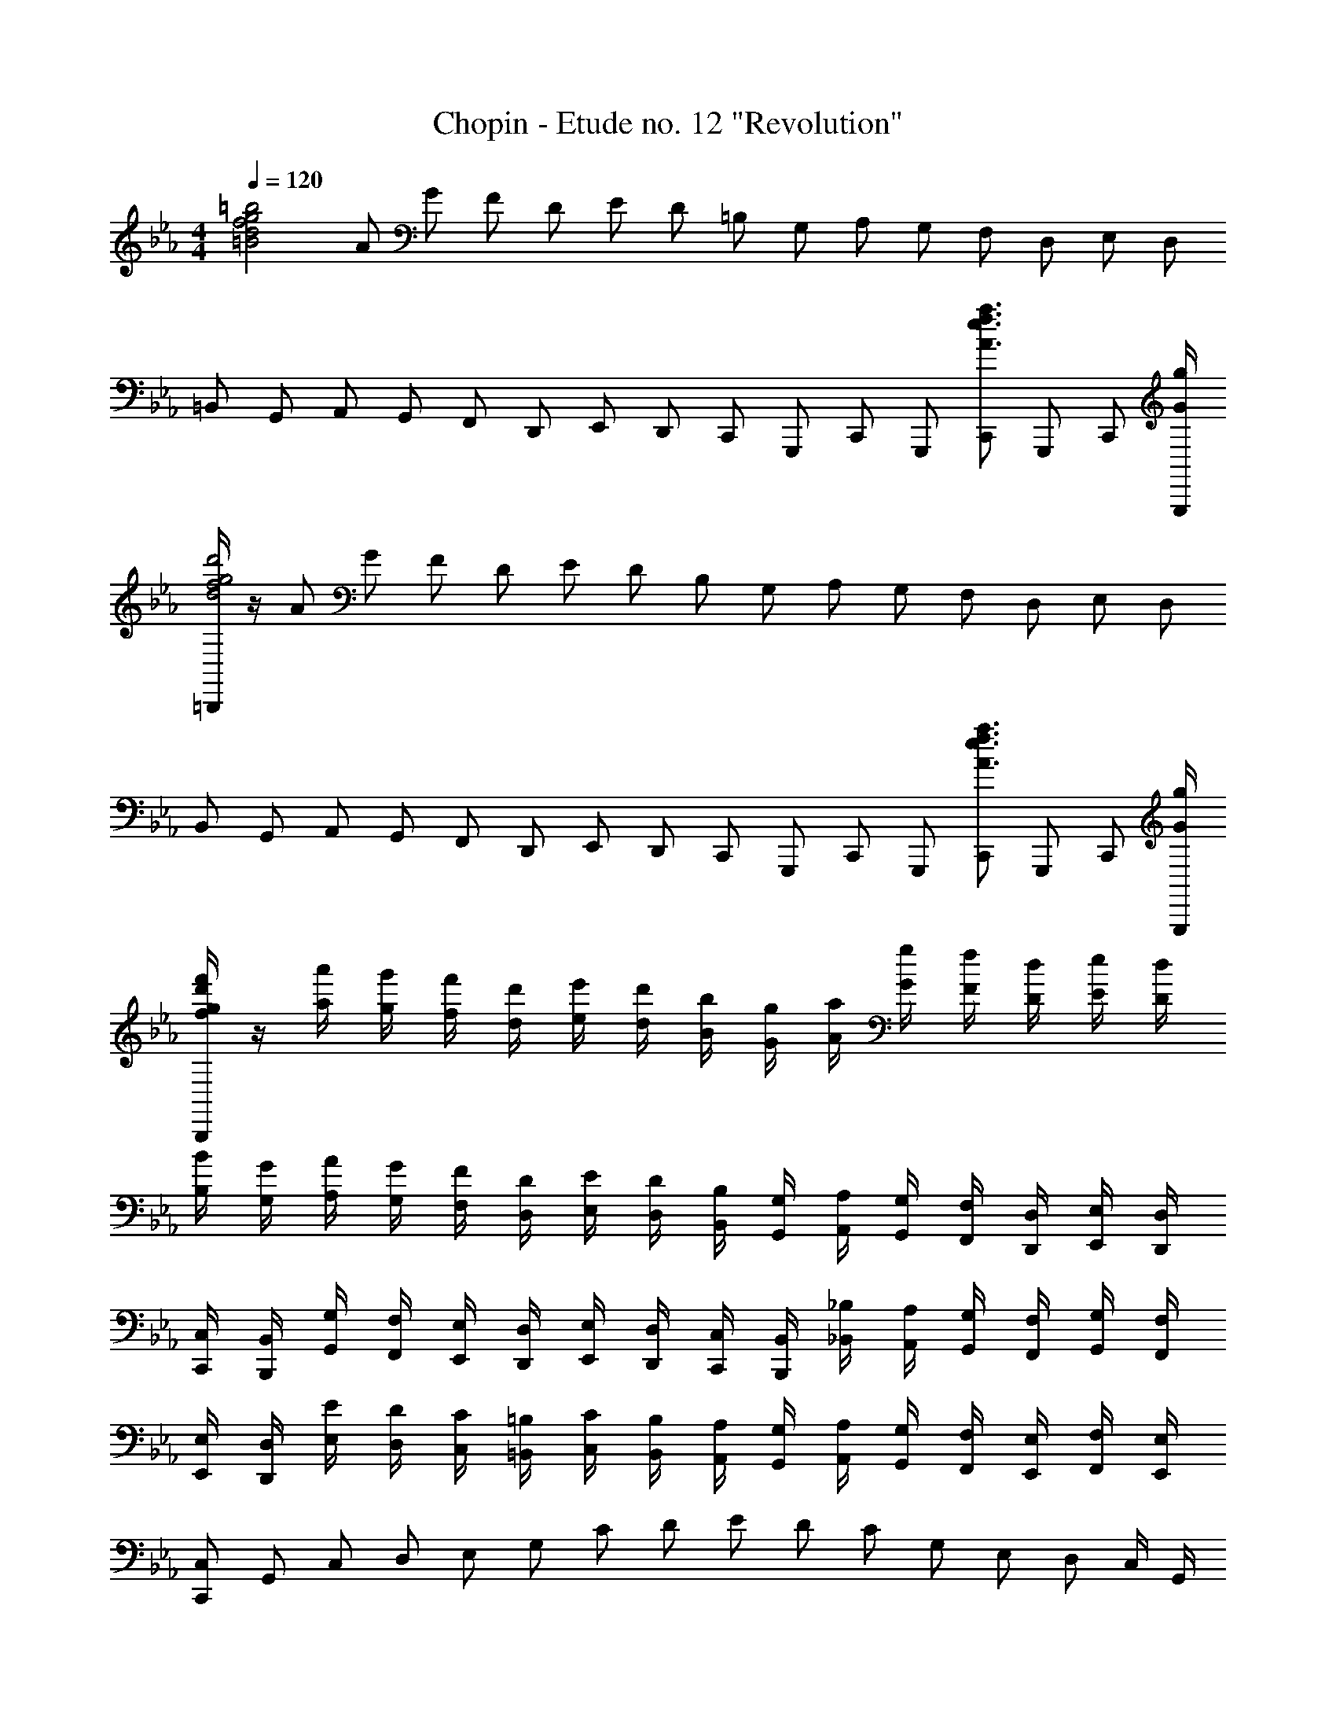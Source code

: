 X: 1
T: Chopin - Etude no. 12 "Revolution"
Z: ABC Generated by Starbound Composer
L: 1/8
M: 4/4
Q: 1/4=120
K: Eb
[=B4d4f4g4=b4z] [A13/24z/2] [G13/24z/2] [F13/24z/2] [D13/24z/2] [E13/24z/2] [D13/24z/2] [=B,13/24z/2] [G,13/24z/2] [A,13/24z/2] [G,13/24z/2] [F,13/24z/2] [D,13/24z/2] [E,13/24z/2] [D,13/24z/2] 
[=B,,13/24z/2] [G,,13/24z/2] [A,,13/24z/2] [G,,13/24z/2] [F,,13/24z/2] [D,,13/24z/2] [E,,13/24z/2] [D,,13/24z/2] [C,,13/24z/2] [G,,,13/24z/2] [C,,13/24z/2] [G,,,13/24z/2] [C,,13/24A3/2e3/2f3/2a3/2z/2] [G,,,13/24z/2] [C,,13/24z/2] [G/2g/2G,,,/2] 
[=B,,,/2d4f4g4d'4] z/2 [A13/24z/2] [G13/24z/2] [F13/24z/2] [D13/24z/2] [E13/24z/2] [D13/24z/2] [B,13/24z/2] [G,13/24z/2] [A,13/24z/2] [G,13/24z/2] [F,13/24z/2] [D,13/24z/2] [E,13/24z/2] [D,13/24z/2] 
[B,,13/24z/2] [G,,13/24z/2] [A,,13/24z/2] [G,,13/24z/2] [F,,13/24z/2] [D,,13/24z/2] [E,,13/24z/2] [D,,13/24z/2] [C,,13/24z/2] [G,,,13/24z/2] [C,,13/24z/2] [G,,,13/24z/2] [C,,13/24A3/2e3/2f3/2a3/2z/2] [G,,,13/24z/2] [C,,13/24z/2] [G/2g/2G,,,/2] 
[f/2g/2d'/2f'/2B,,,/2] z/2 [a'/2a13/24] [g'/2g13/24] [f'/2f13/24] [d'/2d13/24] [e'/2e13/24] [d'/2d13/24] [b/2B13/24] [g/2G13/24] [a/2A13/24] [g/2G13/24] [f/2F13/24] [d/2D13/24] [e/2E13/24] [d/2D13/24] 
[B/2B,13/24] [G/2G,13/24] [A/2A,13/24] [G/2G,13/24] [F/2F,13/24] [D/2D,13/24] [E/2E,13/24] [D/2D,13/24] [B,/2B,,13/24] [G,/2G,,13/24] [A,/2A,,13/24] [G,/2G,,13/24] [F,/2F,,13/24] [D,/2D,,13/24] [E,/2E,,/2] [D,/2D,,/2] 
[C,/2C,,/2] [B,,/2B,,,/2] [G,/2G,,/2] [F,/2F,,/2] [E,/2E,,/2] [D,/2D,,/2] [E,/2E,,/2] [D,/2D,,/2] [C,/2C,,/2] [B,,/2B,,,/2] [_B,/2_B,,/2] [A,/2A,,/2] [G,/2G,,/2] [F,/2F,,/2] [G,/2G,,/2] [F,/2F,,/2] 
[E,/2E,,/2] [D,/2D,,/2] [E/2E,/2] [D/2D,/2] [C/2C,/2] [=B,/2=B,,/2] [C/2C,/2] [B,/2B,,/2] [A,/2A,,/2] [G,/2G,,/2] [A,/2A,,/2] [G,/2G,,/2] [F,/2F,,/2] [E,/2E,,/2] [F,/2F,,/2] [E,/2E,,/2] 
[C,,13/24C,z/2] [G,,13/24z/2] [C,13/24z/2] [D,13/24z/2] [E,13/24z/2] [G,13/24z/2] [C13/24z/2] [D13/24z/2] [E13/24z/2] [D13/24z/2] [C13/24z/2] [G,13/24z/2] [E,13/24z/2] [D,13/24z/2] C,/2 G,,/2 
[C,,13/24z/2] [G,,13/24z/2] [C,13/24z/2] [D,13/24z/2] [E,13/24z/2] [D,13/24z/2] C,/2 G,,/2 [C,,13/24z/2] [G,,13/24z/2] [C,13/24z/2] [c13/24c'13/24D,13/24z/2] [E,13/24d3/2d'3/2z/2] [D,13/24z/2] C,/2 [e/2e'/2G,,/2] 
[C,,13/24e4e'4z/2] [G,,13/24z/2] [C,13/24z/2] [D,13/24z/2] [E,13/24z/2] [G,13/24z/2] [C13/24z/2] [D13/24z/2] [E13/24z/2] [D13/24z/2] [C13/24z/2] [G/2c/2e/2g/2G,13/24] [E,13/24G3/2c3/2e3/2g3/2z/2] [D,13/24z/2] C,/2 [G/2c/2e/2g/2G,,/2] 
[C,,13/24A4c4a4e5z/2] [G,,13/24z/2] [C,13/24z/2] [D,13/24z/2] [E,13/24z/2] [D,13/24z/2] C,/2 G,,/2 [C,,13/24Gcgz/2] [G,,13/24z/2] [C,13/24z/2] [c13/24c'13/24D,13/24z/2] [E,13/24d3/2d'3/2z/2] [D,13/24z/2] C,/2 [e/2e'/2G,,/2] 
[C,,13/24e4e'4z/2] [G,,13/24z/2] [C,13/24z/2] [D,13/24z/2] [E,13/24z/2] [G,13/24z/2] [C13/24z/2] [D13/24z/2] [E13/24z/2] [D13/24z/2] [C13/24z/2] [G/2c/2e/2g/2G,13/24] [E,13/24G3/2c3/2e3/2g3/2z/2] [D,13/24z/2] C,/2 [G/2c/2e/2g/2G,,/2] 
[C,,13/24=A8c8e8=a8z/2] [^F,,13/24z/2] [C,13/24z/2] [D,13/24z/2] [E,13/24z/2] [D,13/24z/2] C,/2 F,,/2 [C,,13/24z/2] [F,,13/24z/2] [C,13/24z/2] [D,13/24z/2] [E,13/24z/2] [D,13/24z/2] C,/2 F,,/2 
[d/2a/2d'/2B,,,13/24] [B,,13/24z/2] [D,13/24z/2] [G,13/24z/2] [D13/24G2d2g2z/2] [G,13/24z/2] D,/2 B,,/2 [_B,,,13/24z/2] [_B,,13/24z/2] [_D,13/24z/2] [_d/2G13/24g13/24G,13/24] [_D13/24_A3/2d3/2_a3/2z/2] [G,13/24z/2] D,/2 [G/2d/2g/2B,,/2] 
[=A,,,13/24Gcgz/2] [=A,,13/24z/2] [c/2c'/2C,13/24] [F,13/24z/2] [C13/24F2c2f2z/2] [F,13/24z/2] C,/2 A,,/2 [_A,,,13/24z/2] [_A,,13/24z/2] [C,13/24z/2] [c/2F13/24f13/24F,13/24] [C13/24G3/2c3/2g3/2z/2] [F,13/24z/2] C,/2 [F/2c/2f/2A,,/2] 
[G,,,13/24=E15/2c15/2=e15/2z/2] [G,,13/24z/2] [C,13/24z/2] [=B,,13/24z/2] [D,13/24z/2] [C,13/24z/2] [=D,13/24z/2] [_D,13/24z/2] [E,13/24z/2] [=D,13/24z/2] [=E,13/24z/2] [_E,13/24z/2] [F,13/24z/2] [=E,13/24z/2] [^F,13/24z/2] [_E/2_e/2=F,13/24] 
[G,13/24E2e2B4z/2] [^F,13/24z/2] [A,13/24z/2] [G,13/24z/2] [_B,13/24=D2=d2z/2] [A,13/24z/2] [G,13/24z/2] [=F,13/24z/2] [_E,13/24z/2] [D,13/24z/2] [C,13/24z/2] [B,,13/24z/2] [A,,13/24z/2] [G,,13/24z/2] =F,,/2 D,,/2 
[C,,13/24C,z/2] [G,,13/24z/2] [C,13/24z/2] [D,13/24z/2] [E,13/24z/2] [G,13/24z/2] [C13/24z/2] [D13/24z/2] [E13/24z/2] [D13/24z/2] [C13/24z/2] [G,13/24z/2] [E,13/24z/2] [D,13/24z/2] C,/2 G,,/2 
[C,,13/24z/2] [G,,13/24z/2] [C,13/24z/2] [D,13/24z/2] [E,13/24z/2] [D,13/24z/2] C,/2 G,,/2 [C,,13/24z/2] [G,,13/24z/2] [C,13/24z/2] [c13/24c'13/24D,13/24z/2] [E,13/24d3/2d'3/2z/2] [D,13/24z/2] C,/2 [e/2e'/2G,,/2] 
[C,,13/24e4e'4z/2] [G,,13/24z/2] [C,13/24z/2] [D,13/24z/2] [E,13/24z/2] [G,13/24z/2] [C13/24z/2] [D13/24z/2] [E13/24z/2] [D13/24z/2] [C13/24z/2] [G/2c/2e/2g/2G,13/24] [E,13/24G3/2c3/2e3/2g3/2z/2] [D,13/24z/2] C,/2 [G/2c/2e/2g/2G,,/2] 
[C,,13/24A4c4a4e5z/2] [G,,13/24z/2] [C,13/24z/2] [D,13/24z/2] [E,13/24z/2] [D,13/24z/2] C,/2 G,,/2 [C,,13/24Gcgz/2] [G,,13/24z/2] [C,13/24z/2] [c13/24c'13/24D,13/24z/2] [E,13/24d3/2d'3/2z/2] [D,13/24z/2] C,/2 [e/2e'/2G,,/2] 
[C,,13/24e4e'4z/2] [G,,13/24z/2] [C,13/24z/2] [D,13/24z/2] [E,13/24z/2] [G,13/24z/2] [C13/24z/2] [D13/24z/2] [E13/24z/2] [D13/24z/2] [C13/24z/2] [G/2c/2e/2g/2G,13/24] [E,13/24G3/2c3/2e3/2g3/2z/2] [D,13/24z/2] C,/2 [G/2c/2e/2g/2G,,/2] 
[C,,13/24=A8c8e8=a8z/2] [^F,,13/24z/2] [C,13/24z/2] [D,13/24z/2] [E,13/24z/2] [D,13/24z/2] C,/2 F,,/2 [C,,13/24z/2] [F,,13/24z/2] [C,13/24z/2] [D,13/24z/2] [E,13/24z/2] [D,13/24z/2] C,/2 F,,/2 
[D,,13/24_B3f3_b3z/2] [_B,,13/24z/2] [=B,,13/24z/2] [_B,,13/24z/2] [B,13/24z/2] [B,,13/24z/2] [=B,,/2B2f2b2] _B,,/2 [E,,13/24z/2] [B,,13/24z/2] [=B,,13/24B2g2b2z/2] [_B,,13/24z/2] [B,13/24z/2] [B,,13/24z/2] [=B,,/2=B2g2=b2] _B,,/2 
[=E,,13/24z/2] [B,,13/24z/2] [C,13/24c2g2_b2=b2z/2] [B,,13/24z/2] [B,13/24z/2] [B,,13/24z/2] [C,/2_d2_b2_d'2] B,,/2 [=F,,13/24z/2] [B,,13/24z/2] [B,/2=db=d'] B,,/2 [^F,,13/24ebe'z/2] [B,,13/24z/2] [B,/2=eb=e'] B,,/2 
[=F,,13/24f4b4d'4f'4z/2] [B,,13/24z/2] [D,13/24z/2] [F,13/24z/2] [B,13/24z/2] [D13/24z/2] G3/4 F/4 [F13/24d2f2b2d'2z/2] [D13/24z/2] [B,13/24z/2] [G,13/24z/2] [F,13/24d'3/2_e2f2a2z/2] [E,13/24z/2] [C,13/24z/2] [c'/2F,,/2] 
[B,,,/4d/2f/2b/2] z/4 [_D,13/24z/2] [C,13/24z/2] [=B,,13/24z/2] [_B,,13/24z/2] [C,13/24z/2] [=B,,13/24z/2] [_B,,13/24z/2] [=A,,13/24z/2] [=B,,13/24z/2] [_B,,13/24z/2] [A,,13/24z/2] [_A,,13/24z/2] [B,,13/24z/2] [=A,,13/24z/2] _A,,/2 
[A,,,/2B6e6_a6=b6] z/2 [G,,13/24z/2] [A,,13/24z/2] [=B,,13/24z/2] [E,13/24z/2] [_B,,13/24z/2] [=B,,13/24z/2] [E,13/24z/2] [A,13/24z/2] [=D,13/24z/2] [E,13/24z/2] [A,13/24E3/2_A3/2B3/2e3/2z/2] [=B,13/24z/2] [G,13/24z/2] [F/2f/2A,/2] 
[_E,,/2^F6_B6e6^f6] [E13/24z/2] [F,13/24z/2] [^F,13/24z/2] [_B,13/24z/2] [E13/24z/2] [D,13/24z/2] [E,13/24z/2] [F,13/24z/2] [B,13/24z/2] [=A,,13/24z/2] [_B,,13/24z/2] [E,13/24F3/2f3/2z/2] [F,13/24z/2] [F,,13/24z/2] [A/2a/2^F,,/2] 
[^F,,,=A6_d6f6=a6] [=F,,13/24z/2] [^F,,13/24z/2] [A,,13/24z/2] [_D,13/24z/2] [_A,,13/24z/2] [=A,,13/24z/2] [D,13/24z/2] [F,13/24z/2] [C,13/24z/2] [D,13/24z/2] [F,13/24_D3/2F3/2A3/2d3/2z/2] [=A,13/24z/2] [=F,13/24z/2] [E/2e/2^F,/2] 
[_D,,/4=E6_A6d6=e6] z/4 [D13/24z/2] [E,13/24z/2] [=E,13/24z/2] [_A,13/24z/2] [D13/24z/2] [C,13/24z/2] [D,13/24z/2] [E,13/24z/2] [A,13/24z/2] [G,,13/24z/2] [_A,,13/24z/2] [D,13/24E3/2e3/2z/2] [E,13/24z/2] [E,,13/24z/2] [F/2f/2=E,,/2] 
[C,,/4A6_e6f6_a6] z/4 [_E13/24z/2] [G,13/24z/2] [A,13/24z/2] [=A,13/24z/2] [_A,13/24z/2] [F,13/24z/2] [E,13/24z/2] [_E,13/24z/2] [D,13/24z/2] [C,13/24z/2] [=A,,13/24z/2] [G,,13/24A3/2e3/2f3/2a3/2z/2] [_A,,13/24z/2] [_E,,13/24z/2] [B/2_b/2A,,/2] 
[=D,,/4=B=fa=b] z/4 [=F13/24z/2] [=A,13/24z/2] [B,13/24z/2] [=B,13/24_B4f4a4_b4z/2] [_B,13/24z/2] [_A,13/24z/2] [F,13/24z/2] [=F,13/24z/2] [E,13/24z/2] [=D,13/24z/2] [=B,,13/24z/2] [=A,,13/24B3/2f3/2a3/2b3/2z/2] [_B,,13/24z/2] [=F,,13/24z/2] [c/2c'/2B,,/2] 
[=E,,/4dgb_d'] z/4 [G13/24z/2] [=B,13/24z/2] [C13/24z/2] [D13/24c2g2b2c'2z/2] [C13/24z/2] [_B,13/24z/2] [A,13/24z/2] [G,13/24z/2] [F,13/24z/2] [=E,13/24z/2] [G,13/24z/2] [F,13/24z/2] [E,13/24z/2] _D,/2 C,/2 
[=B,,13/24z/2] [C,13/24z/2] [D,13/24z/2] [C,13/24z/2] [_B,,13/24z/2] [_A,,13/24z/2] [G,,13/24z/2] [F,,13/24z/2] [E,,13/24z/2] [_D,,13/24z/2] [C,,13/24z/2] [=B,,,13/24z/2] [C,,13/24z/2] [_B,,,13/24z/2] A,,,/2 G,,,/2 
[=F,,,13/24c'4f'4a211/48a'211/48z/2] [C,,13/24z/2] [F,,13/24z/2] [G,,13/24z/2] [A,,13/24z/2] [C,13/24z/2] [F,13/24z/2] [G,13/24z/2] [A,13/24f2c'2f'2z/2] [C13/24z/2] [F13/24z/2] [G13/24z/2] [A13/24c2f2c'2z/2] [G13/24z/2] F/2 C/2 
[D13/24B4b4f6z/2] [F13/24z/2] [D13/24z/2] [A,13/24z/2] [F,13/24z/2] [D,13/24z/2] [A,,13/24z/2] [F,,13/24z/2] [D,,13/24A2a2z/2] [A,,,13/24z/2] [D,,13/24z/2] [F,,13/24z/2] [D,,13/24z/2] [A,,,13/24z/2] D,,/2 F,,/2 
[F,,,13/24c'4f'4a211/48a'211/48z/2] [C,,13/24z/2] [F,,13/24z/2] [G,,13/24z/2] [A,,13/24z/2] [C,13/24z/2] [F,13/24z/2] [G,13/24z/2] [A,13/24f2c'2f'2z/2] [C13/24z/2] [F13/24z/2] [G13/24z/2] [A13/24c2f2c'2z/2] [G13/24z/2] [F13/24z/2] [C13/24z/2] 
[=D13/24c6f6c'6z/2] [F13/24z/2] [D13/24z/2] [C13/24z/2] [A,13/24z/2] [F,13/24z/2] [=D,13/24z/2] [C,13/24z/2] [A,,13/24z/2] [F,,13/24z/2] [=D,,13/24z/2] [C,,13/24z/2] [A,,,13/24=B3/2f3/2=b3/2z/2] [C,,13/24z/2] D,,/2 [c/2c'/2A,,/2] 
[G,,,/2G,,/2=d4f4b4=d'4] z/2 [A13/24z/2] [G13/24z/2] [F13/24z/2] [D13/24z/2] [E13/24z/2] [D13/24z/2] [=B,13/24z/2] [G,13/24z/2] [A,13/24z/2] [G,13/24z/2] [F,13/24z/2] [D,13/24z/2] [_E,13/24z/2] [D,13/24z/2] 
[=B,,13/24z/2] [G,,13/24z/2] [A,,13/24z/2] [G,,13/24z/2] [F,,13/24z/2] [D,,13/24z/2] [_E,,13/24z/2] [D,,13/24z/2] [C,,13/24z/2] [G,,,13/24z/2] [C,,13/24z/2] [G,,,13/24z/2] [C,,13/24A3/2e3/2f3/2a3/2z/2] [G,,,13/24z/2] [C,,13/24z/2] [G/2g/2G,,,/2] 
[=B,,,/2f4d'4f'4] z/2 [A13/24z/2] [G13/24z/2] [F13/24z/2] [D13/24z/2] [E13/24z/2] [D13/24z/2] [B,13/24z/2] [G,13/24z/2] [A,13/24z/2] [G,13/24z/2] [F,13/24z/2] [D,13/24z/2] [E,13/24z/2] [D,13/24z/2] 
[B,,13/24z/2] [G,,13/24z/2] [A,,13/24z/2] [G,,13/24z/2] [F,,13/24z/2] [D,,13/24z/2] [E,,13/24z/2] [D,,13/24z/2] [C,,13/24z/2] [G,,,13/24z/2] [C,,13/24z/2] [G,,,13/24z/2] [C,,13/24A3/2e3/2f3/2a3/2z/2] [G,,,13/24z/2] [C,,13/24z/2] [G/2g/2G,,,/2] 
[f/2g/2d'/2g'/2B,,,/2] z/2 [a'/2a13/24] [g'/2g13/24] [f'/2f13/24] [d'/2d13/24] [_e'/2e13/24] [d'/2d13/24] [b/2B13/24] [g/2G13/24] [a/2A13/24] [g/2G13/24] [f/2F13/24] [d/2D13/24] [e/2E13/24] [d/2D13/24] 
[B/2B,13/24] [G/2G,13/24] [A/2A,13/24] [G/2G,13/24] [F/2F,13/24] [D/2D,13/24] [E/2E,13/24] [D/2D,13/24] [B,/2B,,13/24] [G,/2G,,13/24] [A,/2A,,13/24] [G,/2G,,13/24] [F,/2F,,13/24] [D,/2D,,13/24] [E,/2E,,/2] [D,/2D,,/2] 
[C,/2C,,/2] [B,,/2B,,,/2] [G,/2G,,/2] [F,/2F,,/2] [E,/2E,,/2] [D,/2D,,/2] [E,/2E,,/2] [D,/2D,,/2] [C,/2C,,/2] [B,,/2B,,,/2] [_B,/2_B,,/2] [A,/2A,,/2] [G,/2G,,/2] [F,/2F,,/2] [G,/2G,,/2] [F,/2F,,/2] 
[E,/2E,,/2] [D,/2D,,/2] [E/2E,/2] [D/2D,/2] [C/2C,/2] [=B,/2=B,,/2] [C/2C,/2] [B,/2B,,/2] [A,/2A,,/2] [G,/2G,,/2] [A,/2A,,/2] [G,/2G,,/2] [F,/2F,,/2] [E,/2E,,/2] [F,/2F,,/2] [E,/2E,,/2] 
[C,,13/24C,z/2] [G,,13/24z/2] [C,13/24z/2] [D,13/24z/2] [E,13/24z/2] [G,13/24z/2] [C13/24z/2] [D13/24z/2] [E13/24z/2] [D13/24z/2] [C13/24z/2] [G,13/24z/2] [E,13/24z/2] [D,13/24z/2] C,/2 G,,/2 
[C,,13/24z/2] [G,,13/24z/2] [C,13/24z/2] [D,13/24z/2] [E,13/24z/2] [D,13/24z/2] C,/2 G,,/2 [C,,13/24z/2] [G,,13/24z/2] [C,13/24z/2] [c13/24c'13/24D,13/24z/2] [E,13/24_d35/48_d'35/48z/2] [D,13/24z/6] [=d53/48=d'53/48z/3] C,/2 [G,,/2z/6] [e/3e'/3] 
[C,,13/24e4e'4z/2] [G,,13/24z/2] [C,13/24z/2] [D,13/24z/2] [E,13/24z/2] [G,13/24z/2] [C13/24z/2] [D13/24z/2] [E13/24z/2] [D13/24z/2] [C13/24z/2] [G/2c/2e/2g/2G,13/24] [E,13/24G3/2c3/2e3/2g3/2z/2] [D,13/24z/2] C,/2 [G/2c/2e/2g/2G,,/2] 
[C,,13/24A4a4c13/3e13/3z/2] [G,,13/24z/2] [C,13/24z/2] [D,13/24z/2] [E,13/24z/2] [D,13/24z/2] C,/2 G,,/2 [G/3g/3C,,13/24] z/6 [G,,13/24z/6] [B35/48b35/48z/3] [C,13/24z/3] [c35/48c'35/48z/6] [D,13/24z/2] [E,13/24_d2/3_d'2/3z/2] [D,13/24z/6] [=d2/3=d'2/3z/3] C,/2 [G,,/2z/6] [e/3e'/3] 
[C,,13/24e4e'4z/2] [G,,13/24z/2] [C,13/24z/2] [D,13/24z/2] [E,13/24z/2] [G,13/24z/2] [C13/24z/2] [D13/24z/2] [E13/24z/2] [D13/24z/2] [C13/24z/2] [G/2c/2e/2g/2G,13/24] [E,13/24G3/2c3/2e3/2g3/2z/2] [D,13/24z/2] C,/2 [G/2c/2e/2g/2G,,/2] 
[C,,13/24=A8c8e8=a8z/2] [^F,,13/24z/2] [C,13/24z/2] [D,13/24z/2] [E,13/24z/2] [D,13/24z/2] C,/2 F,,/2 [C,,13/24z/2] [F,,13/24z/2] [C,13/24z/2] [D,13/24z/2] [E,13/24z/2] [D,13/24z/2] C,/2 F,,/2 
[A/2B,,,13/24z/8] [d3/8z/8] [a/4z/8] d'/8 [B,,13/24z/2] [D,13/24z/2] [G,13/24z/2] [D13/24G2d2g2z/2] [G,13/24z/2] D,/2 B,,/2 [_B,,,13/24z/2] [_B,,13/24z/6] [G2/3_d2/3g2/3z/3] [_D,13/24z/3] [G2/3d2/3g2/3z/6] [G,13/24z/2] [_D13/24G2/3d2/3g2/3z/2] [G,13/24z/6] [_A2/3d2/3_a2/3z/3] D,/2 [B,,/2z/6] [G/3d/3g/3] 
[G/2c/2g/2=A,,,13/24] [c/2c'/2=A,,13/24] [C,13/24z/2] [F,13/24z/2] [C13/24F2c2f2z/2] [F,13/24z/2] C,/2 A,,/2 [_A,,,13/24z/2] [_A,,13/24z/6] [F2/3c2/3f2/3z/3] [C,13/24z/3] [F2/3c2/3f2/3z/6] [F,13/24z/2] [c/2=E13/24=e13/24C13/24] [F/2c/2f/2F,13/24] [G/2c/2g/2C,/2] [A,,/2z/4] [F/4c/4f/4] 
[G,,,13/24Ecez/2] [G,,13/24z/2] [C,13/24z/2] [=B,,13/24z/2] [D,13/24c4_E11/2_e11/2z/2] [C,13/24z/2] [=D,13/24z/2] [_D,13/24z/2] [E,13/24z/2] [=D,13/24z/2] [=E,13/24z/2] [_E,13/24z/2] [F,13/24z/2] [=E,13/24z/2] [^F,13/24z/2] [E/2e/2=F,13/24] 
[G,13/24E2e2B4z/2] [^F,13/24z/2] [A,13/24z/2] [G,13/24z/2] [_B,13/24=D2=d2z/2] [A,13/24z/2] [G,13/24z/2] [=F,13/24z/2] [_E,13/24z/2] [D,13/24z/2] [C,13/24z/2] [B,,13/24z/2] [A,,13/24z/2] [G,,13/24z/2] =F,,/2 D,,/2 
[C,,13/24z/2] [G,,13/24z/2] [C,13/24z/2] [D,13/24z/2] [E,13/24z/2] [G,13/24z/2] [C13/24z/2] [D13/24z/2] [E13/24z/2] [D13/24z/2] [C13/24z/2] [G,13/24z/2] [E,13/24z/2] [D,13/24z/2] C,/2 G,,/2 
[C,,13/24z/2] [G,,13/24z/2] [C,13/24z/2] [D,13/24z/2] [E,13/24z/2] [D,13/24z/2] C,/2 G,,/2 [C,,13/24z/2] [G,,13/24z/6] [B35/48b35/48z/3] [C,13/24z/3] [c35/48c'35/48z/6] [D,13/24z/2] [E,13/24_d35/48_d'35/48z/2] [D,13/24z/6] [=d53/48=d'53/48z/3] C,/2 [G,,/2z/6] [e/3e'/3] 
[C,,13/24e4e'4z/2] [G,,13/24z/2] [C,13/24z/2] [D,13/24z/2] [E,13/24z/2] [G,13/24z/2] [C13/24z/2] [D13/24z/2] [E13/24z/2] [D13/24z/2] [C13/24z/2] [G/2c/2e/2g/2G,13/24] [E,13/24G3/2c3/2e3/2g3/2z/2] [D,13/24z/2] C,/2 [G/2c/2e/2g/2G,,/2] 
[C,,13/24A4a4c13/3e13/3z/2] [G,,13/24z/2] [C,13/24z/2] [D,13/24z/2] [E,13/24z/2] [D,13/24z/2] C,/2 G,,/2 [G/3g/3C,,13/24] z/6 [G,,13/24z/6] [B2/3b2/3z/3] [C,13/24z/3] [c2/3c'2/3z/6] [D,13/24z/2] [_d13/24_d'13/24E,13/24z/2] [=d/2=d'/2D,13/24] [f/2f'/2C,/2] [G,,/2z/4] [e/4e'/4] 
[C,,13/24e4e'4z/2] [G,,13/24z/2] [C,13/24z/2] [D,13/24z/2] [E,13/24z/2] [G,13/24z/2] [C13/24z/2] [D13/24z/2] [E13/24z/2] [D13/24z/2] [C13/24z/2] [G/2c/2e/2g/2G,13/24] [E,13/24G3/2c3/2e3/2g3/2z/2] [D,13/24z/2] C,/2 [G/2c/2e/2g/2G,,/2] 
[C,,13/24=A8e8=a8z/2] [^F,,13/24z/2] [C,13/24z/2] [D,13/24z/2] [E,13/24z/2] [D,13/24z/2] C,/2 F,,/2 [C,,13/24z/2] [F,,13/24z/2] [C,13/24z/2] [D,13/24z/2] [E,13/24z/2] [D,13/24z/2] C,/2 F,,/2 
[_D,,13/24_B4_d4_b211/48z/2] [_D,13/24z/2] [^F,13/24z/2] [A,13/24z/2] [B,13/24z/2] [A,13/24z/2] F,/2 D,/2 [D,,13/24B2d2_A35/16_a35/16z/2] [D,13/24z/2] [F,13/24z/2] [A,13/24z/2] [B,13/24^F3/2B3/2d3/2^f3/2z/2] [A,13/24z/2] F,/2 [=F/2B/2d/2=f/2D,/2] 
[D,,13/24F4B4d4f4z/2] [D,13/24z/2] [G,13/24z/2] [B,13/24z/2] [_D13/24z/2] [C13/24z/2] [B,13/24z/2] [A,13/24z/2] [G,13/24=E2B2=e2z/2] [=F,13/24z/2] [=E,13/24z/2] [D,13/24z/2] [C,13/24z/2] [_B,,13/24z/2] A,,/2 G,,/2 
[=B,,,13/24A4=B4e4a4z/2] [=B,,13/24z/2] [E,13/24z/2] [^F,13/24z/2] [A,13/24z/2] [F,13/24z/2] E,/2 B,,/2 [B,,,13/24^F2A2B2^f2z/2] [B,,13/24z/2] [E,13/24z/2] [F,13/24z/2] [A,13/24E3/2A3/2B3/2e3/2z/2] [F,13/24z/2] E,/2 [_E/2A/2B/2_e/2B,,/2] 
[B,,,13/24E4B4e4A6z/2] [B,,13/24z/2] [=F,13/24z/2] [A,13/24z/2] [=B,13/24z/2] [_B,13/24z/2] [A,13/24z/2] [^F,13/24z/2] [=F,13/24=D2=d2z/2] [_E,13/24z/2] [=D,13/24z/2] [B,,13/24z/2] [_B,,13/24z/2] [A,,13/24z/2] F,,/2 =F,,/2 
[_B,,,13/24G8e8g8z/2] [B,,13/24z/2] [E,13/24z/2] [F,13/24z/2] [G,13/24z/2] [F,13/24z/2] E,/2 B,,/2 [B,,,13/24z/2] [B,,13/24z/2] [E,13/24z/2] [F,13/24z/2] [G,13/24z/2] [F,13/24z/2] E,/2 B,,/2 
[=B,,,13/24g123/16d8z/2] [=B,,13/24z/2] [D,13/24z/2] [G,13/24z/2] [D13/24z/2] [G,13/24z/2] D,/2 B,,/2 [G19/48B,,,13/24] z5/48 [B,,13/24z/2] [D,13/24z/2] [G,13/24z/2] [D13/24z/2] [G,13/24z/2] [D,/2=f] B,,/2 
[C,,13/24f4G8c8z/2] [G,,13/24z/2] [C,13/24z/2] [D,13/24z/2] [E,13/24z/2] [G,13/24z/2] [C13/24z/2] [D13/24z/2] [E13/24e4z/2] [D13/24z/2] [C13/24z/2] [G,13/24z/2] [E,13/24z/2] [D,13/24z/2] C,/2 G,,/2 
[F,,,13/24e53/48=F8z/2] [D,,13/24z/2] [f13/24F,,13/24z/2] [e13/24G,,13/24z/2] [A,,13/24_d79/48z/2] [_D,13/24z/2] [F,13/24z/2] [e13/24G,13/24z/2] [A,13/24f2z/2] [G,13/24z/2] [F,13/24z/2] [D,13/24z/2] [A,,13/24A2z/2] [F,,13/24z/2] [D,,13/24z/2] A,,,/2 
[G,,,/2E16c16] z/2 [=E,,13/24z/2] [_E,,13/24z/2] [F,,13/24z/2] [=E,,13/24z/2] [^F,,13/24z/2] [=F,,13/24z/2] [G,,13/24z/2] [^F,,13/24z/2] [A,,13/24z/2] [G,,13/24z/2] [=A,,13/24z/2] [_A,,13/24z/2] [_B,,13/24z/2] [=A,,13/24z/2] 
[=B,,13/24z/2] [_B,,13/24z/2] [C,13/24z/2] [=B,,13/24z/2] [D,13/24z/2] [C,13/24z/2] [=D,13/24z/2] [_D,13/24z/2] [E,13/24z/2] [=D,13/24z/2] [=E,13/24z/2] [_E,13/24z/2] [F,13/24z/2] [=E,13/24z/2] [^F,13/24z/2] [=F,13/24z/2] 
[G,13/24c79/24D6F6z/2] [^F,13/24z/2] [A,13/24z/2] [G,13/24z/2] [B,13/24z/2] [A,13/24z/2] [G,13/24Bz/2] [=F,13/24z/2] [_E,13/24=d2z/2] [D,13/24z/2] [F,13/24z/2] [E,13/24z/2] [G,13/24z/2] [F,13/24z/2] [E,13/24z/2] [D,13/24z/2] 
[C,13/24z/2] [B,,13/24z/2] [D,13/24z/2] [C,13/24z/2] [B,,13/24z/2] [_A,,13/24z/2] [G,,13/24z/2] [F,,13/24z/2] [G,,13/24z/2] [A,,13/24z/2] [=F,,13/24z/2] [G,,13/24z/2] [_E,,13/24z/2] [F,,13/24z/2] [=D,,13/24z/2] E,,/2 
[C,,/2Cc12] z/2 [_D13/24z/2] [C13/24z/2] [B,13/24z/2] [G,13/24z/2] [A,13/24z/2] [G,13/24z/2] [=E,13/24z/2] [C,13/24z/2] [_D,13/24z/2] [C,13/24z/2] [_B,,13/24z/2] [G,,13/24z/2] [A,,13/24z/2] [G,,13/24z/2] 
[F,,13/24F8A8z/2] [C,,13/24z/2] [F,,13/24z/2] [C,,13/24z/2] [F,,13/24z/2] [C,,13/24z/2] [F,,13/24z/2] [C,,13/24z/2] [F,,13/24d4z/2] [C,,13/24z/2] [F,,13/24z/2] [C,,13/24z/2] [F,,13/24z/2] [C,,13/24z/2] [F,,13/24z/2] C,,/2 
[C,/2=E8G8=e8] z/2 [D13/24z/2] [C13/24z/2] [B,13/24z/2] [G,13/24z/2] [A,13/24z/2] [G,13/24z/2] [E,13/24z/2] [C,13/24z/2] [D,13/24z/2] [C,13/24z/2] [B,,13/24z/2] [G,,13/24z/2] [A,,13/24z/2] 
Q: 1/4=120
[G,,13/24z23/48] 
Q: 1/4=118
z/48 
[F,,13/24G211/48c317/48C8A8z7/16] 
Q: 1/4=116
z/16 [C,,13/24z5/12] 
Q: 1/4=114
z/12 [F,,13/24z3/8] 
Q: 1/4=112
z/8 [C,,13/24z17/48] 
Q: 1/4=111
z7/48 [F,,13/24z5/16] 
Q: 1/4=109
z3/16 [C,,13/24z7/24] 
Q: 1/4=107
z5/24 [F,,13/24z/4] 
Q: 1/4=105
z/4 [C,,13/24z11/48] 
Q: 1/4=104
z13/48 [F,,13/24F4z3/16] 
Q: 1/4=102
z5/16 [C,,13/24z/6] 
Q: 1/4=100
z/3 [F,,13/24z/8] 
Q: 1/4=98
z3/8 [C,,13/24z5/48] 
Q: 1/4=97
z19/48 [F,,13/24B2d2z/16] 
Q: 1/4=95
z7/16 [C,,13/24z/24] 
Q: 1/4=93
z11/24 
Q: 1/4=91
[F,,13/24z/2] C,,/2 
[E/2G/2c/2e/2C,/2] z/2 [a'/2a/2] [g'/2g/2] [=e'/2e/2] [c'/2c/2] [_d'/2_d/2] [c'/2c/2] [b/2_B/2] [g/2G/2] [a/2A/2] [g/2G/2] [e/2E/2] [c/2C/2] [d/2D/2] [c/2C/2] 
[B/2B,/2] [G/2G,/2] [A/2A,/2] [G/2G,/2] [E/2E,/2] [C/2C,/2] [D/2D,/2] [C/2C,/2] [B,/2B,,/2] [G,/2G,,/2] [A,/2A,,/2] [G,/2G,,/2] [E,/2=E,,/2] [C,/2C,,/2] [D,/2_D,,/2] [C,/2C,,/2] 
[C,2F,2=A,2C2F,,,2F,,2] z2 [C,2F,2_A,2C2F,,,2F,,2] z2 
[C,F,G,CC,,,C,,] z [C,E,G,CC,,,C,,] 
